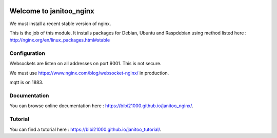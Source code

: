 .. image:: https://travis-ci.org/bibi21000/janitoo_nginx.svg?branch=master
    :target: https://travis-ci.org/bibi21000/janitoo_nginx
    :alt: Travis status

.. image:: https://img.shields.io/badge/Documentation-ok-brightgreen.svg?style=flat
   :target: https://bibi21000.github.io/janitoo_nginx/index.html
   :alt: Documentation

========================
Welcome to janitoo_nginx
========================

We must install a recent stable version of nginx.

This is the job of this module. It installs packages for Debian, Ubuntu and Raspdebian using method listed here : http://nginx.org/en/linux_packages.html#stable

Configuration
=============

Websockets are listen on all addresses on port 9001. This is not secure.

We must use https://www.nginx.com/blog/websocket-nginx/ in production.

mqtt is on 1883.

Documentation
=============
You can browse online documentation here : https://bibi21000.github.io/janitoo_nginx/.

Tutorial
========
You can find a tutorial here : https://bibi21000.github.io/janitoo_tutorial/.

